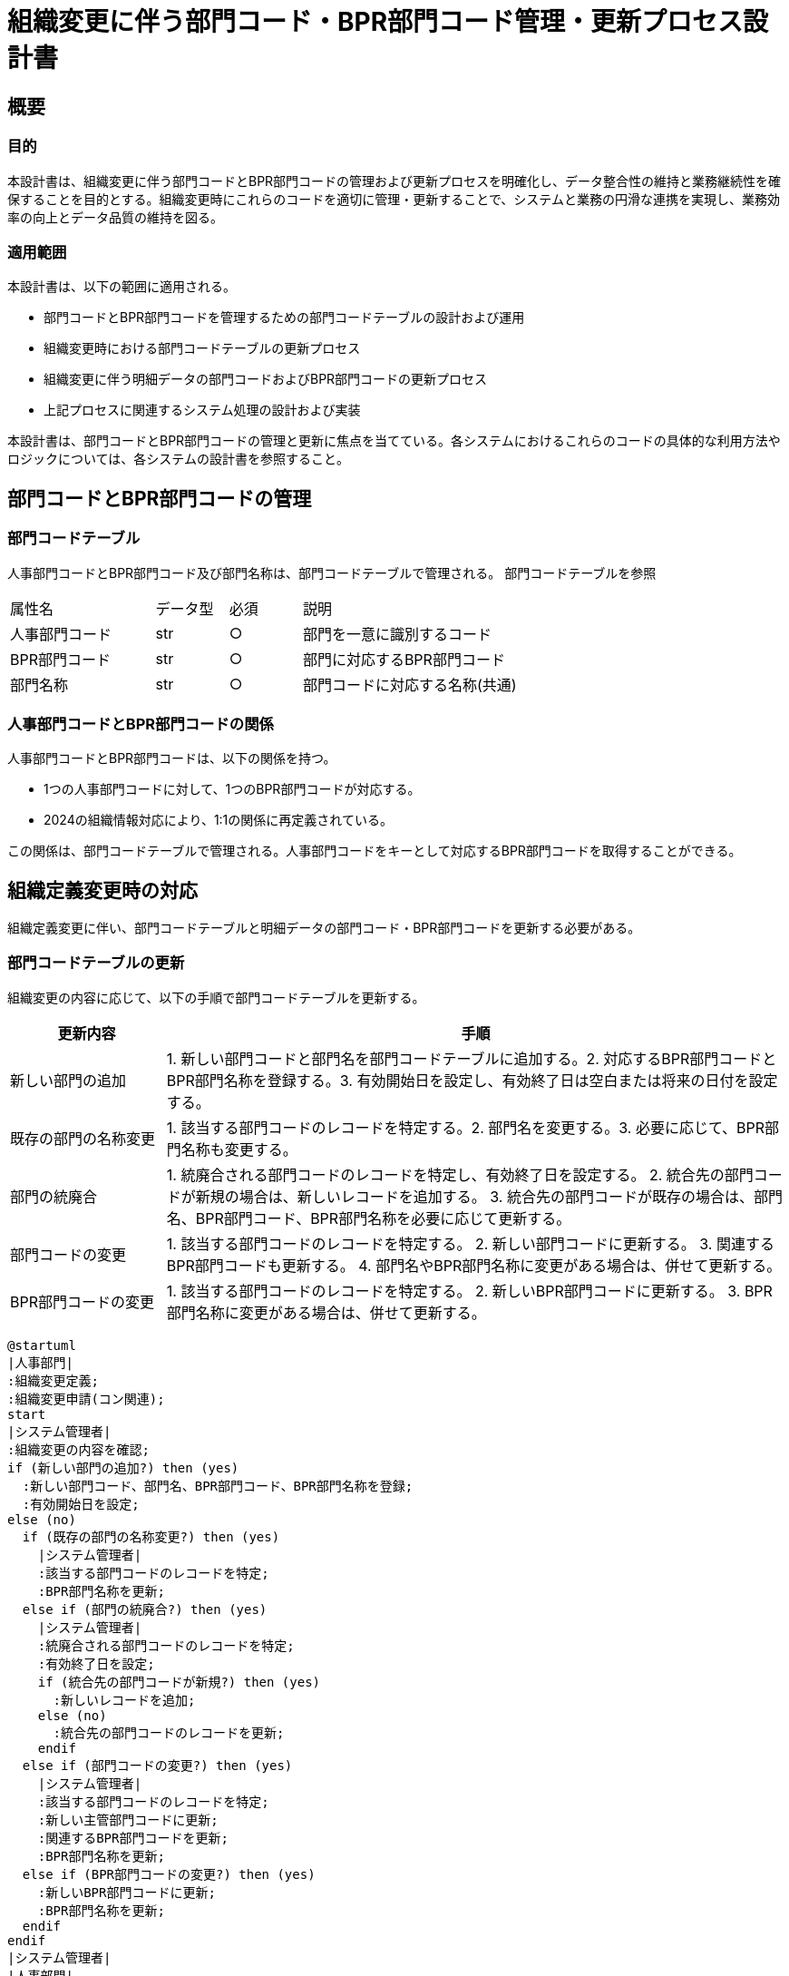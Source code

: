 = 組織変更に伴う部門コード・BPR部門コード管理・更新プロセス設計書

== 概要

=== 目的

本設計書は、組織変更に伴う部門コードとBPR部門コードの管理および更新プロセスを明確化し、データ整合性の維持と業務継続性を確保することを目的とする。組織変更時にこれらのコードを適切に管理・更新することで、システムと業務の円滑な連携を実現し、業務効率の向上とデータ品質の維持を図る。

=== 適用範囲

本設計書は、以下の範囲に適用される。

- 部門コードとBPR部門コードを管理するための部門コードテーブルの設計および運用
- 組織変更時における部門コードテーブルの更新プロセス
- 組織変更に伴う明細データの部門コードおよびBPR部門コードの更新プロセス
- 上記プロセスに関連するシステム処理の設計および実装

本設計書は、部門コードとBPR部門コードの管理と更新に焦点を当てている。各システムにおけるこれらのコードの具体的な利用方法やロジックについては、各システムの設計書を参照すること。

== 部門コードとBPR部門コードの管理

=== 部門コードテーブル

人事部門コードとBPR部門コード及び部門名称は、部門コードテーブルで管理される。
部門コードテーブルを参照

[cols="2, 1, 1, 3"]
|===
| 属性名 | データ型 | 必須 | 説明 
| 人事部門コード | str | ○ | 部門を一意に識別するコード 
| BPR部門コード | str | ○ | 部門に対応するBPR部門コード 
| 部門名称 | str | ○ | 部門コードに対応する名称(共通)
|===

=== 人事部門コードとBPR部門コードの関係

人事部門コードとBPR部門コードは、以下の関係を持つ。

- 1つの人事部門コードに対して、1つのBPR部門コードが対応する。
- 2024の組織情報対応により、1:1の関係に再定義されている。

この関係は、部門コードテーブルで管理される。人事部門コードをキーとして対応するBPR部門コードを取得することができる。

== 組織定義変更時の対応

組織定義変更に伴い、部門コードテーブルと明細データの部門コード・BPR部門コードを更新する必要がある。

=== 部門コードテーブルの更新

組織変更の内容に応じて、以下の手順で部門コードテーブルを更新する。

[options='header', cols='1, 4']
|===
| 更新内容 | 手順 
| 新しい部門の追加 | 1. 新しい部門コードと部門名を部門コードテーブルに追加する。2. 対応するBPR部門コードとBPR部門名称を登録する。3. 有効開始日を設定し、有効終了日は空白または将来の日付を設定する。 
| 既存の部門の名称変更 | 1. 該当する部門コードのレコードを特定する。2. 部門名を変更する。3. 必要に応じて、BPR部門名称も変更する。 
| 部門の統廃合 | 1. 統廃合される部門コードのレコードを特定し、有効終了日を設定する。  2. 統合先の部門コードが新規の場合は、新しいレコードを追加する。 3. 統合先の部門コードが既存の場合は、部門名、BPR部門コード、BPR部門名称を必要に応じて更新する。 
| 部門コードの変更 | 1. 該当する部門コードのレコードを特定する。   2. 新しい部門コードに更新する。   3. 関連するBPR部門コードも更新する。  4. 部門名やBPR部門名称に変更がある場合は、併せて更新する。 
| BPR部門コードの変更 | 1. 該当する部門コードのレコードを特定する。  2. 新しいBPR部門コードに更新する。  3. BPR部門名称に変更がある場合は、併せて更新する。 
|===

[plantuml]
----
@startuml
|人事部門|
:組織変更定義;
:組織変更申請(コン関連);
start
|システム管理者|
:組織変更の内容を確認;
if (新しい部門の追加?) then (yes)
  :新しい部門コード、部門名、BPR部門コード、BPR部門名称を登録;
  :有効開始日を設定;
else (no)
  if (既存の部門の名称変更?) then (yes)
    |システム管理者|
    :該当する部門コードのレコードを特定;
    :BPR部門名称を更新;
  else if (部門の統廃合?) then (yes)
    |システム管理者|
    :統廃合される部門コードのレコードを特定;
    :有効終了日を設定;
    if (統合先の部門コードが新規?) then (yes)
      :新しいレコードを追加;
    else (no)
      :統合先の部門コードのレコードを更新;
    endif
  else if (部門コードの変更?) then (yes)
    |システム管理者|
    :該当する部門コードのレコードを特定;
    :新しい主管部門コードに更新;
    :関連するBPR部門コードを更新;
    :BPR部門名称を更新;
  else if (BPR部門コードの変更?) then (yes)
    :新しいBPR部門コードに更新;
    :BPR部門名称を更新;
  endif
endif
|システム管理者|
|人事部門|
stop
@enduml
----

=== 明細データの部門コード・BPR部門コード更新

組織変更に伴い、明細データの部門コードとBPR部門コードを更新する必要がある。
. 変更前の部門コードを持つ明細データを特定する。
. 変更後の部門コードに更新する。
. 変更後の部門コードに対応するBPR部門コードを取得する。
. 明細データのBPR部門コードを更新する。
. 更新対象の明細データが大量の場合は、一括更新処理を実装することを検討する。

[plantuml]
----
@startuml
start
:変更前の部門コードを持つ明細データを特定;

:変更後の部門コードに更新;

:変更後の部門コードに対応するBPR部門コードを取得;

:明細データのBPR部門コードを更新;

if (更新対象の明細データが大量?) then (yes)
  :一括更新処理を実装;
else (no)
endif

stop
@enduml
----

== 運用面での決めごと

組織変更に伴う部門コードおよびBPR部門コードの管理と更新を適切に行うために、以下の運用面での決めごとを定義する。

=== テーブル定義更新のタイミング

組織変更の実施が確定した時点で、速やかに部門コードテーブルの更新を行う。具体的には、以下のタイミングで更新を実施する。

- 組織変更の実施日が確定した時点で、部門コードテーブルの更新内容を確定する。
- 組織変更の実施日の前営業日までに、部門コードテーブルの更新を完了する。

これにより、組織変更の実施日から新しい部門コードおよびBPR部門コードが使用可能な状態となる。

=== 反映前提申請の対応

組織変更の実施日より前に、変更後の部門コードやBPR部門コードを使用した申請が発生する可能性がある。このような反映前提申請に対しては、以下の対応を行う。

- 反映前提申請に使用された部門コードやBPR部門コードが、組織変更後に有効なコードであることを確認する。
- 申請データの部門コードやBPR部門コードを、組織変更後の新しいコードに更新する。
- 更新後の申請データを適切なタイミングで処理する。

反映前提申請の対応には、部門コードテーブルの更新内容と整合性を確保することが重要である。

=== 反映後明細データの更新タイミング

組織変更の実施後、明細データの部門コードおよびBPR部門コードを更新する必要がある。更新のタイミングは、以下の通りとする。

- 組織変更の実施日の翌営業日から更新処理を開始する。
- 更新処理は、業務への影響を最小限に抑えるため、営業時間外に実施する。
- 更新処理の完了目標日を設定し、計画的に更新を進める。

明細データの更新には、大量のデータ処理が発生する可能性があるため、十分なリソースを確保し、効率的な更新処理を行う必要がある。

=== 更新処理の実行スケジュール

部門コードテーブルの更新と明細データの更新を確実に実行するため、以下の実行スケジュールを定義する。

[plantuml]
----
@startuml
skinparam linetype ortho
skinparam monochrome true

actor 通常申請
actor 組織変更
actor 組織変更後申請

participant 明細データ
participant 部門コードテーブル
participant 更新処理

通常申請 -> 明細データ
組織変更 -> 更新処理: 更新依頼
更新処理 -> 部門コードテーブル: 更新
更新処理 -> 明細データ: 更新
組織変更後申請 -> 明細データ

@enduml
----

- 組織変更の実施日: 部門コードテーブルの更新を完了する。
- 実施日の翌営業日から3営業日以内: 明細データの更新を開始する。
- 実施日の翌営業日から10営業日以内: 明細データの更新を完了する。

更新処理の実行スケジュールは、組織変更の規模や影響範囲に応じて調整する必要がある。また、更新処理の進捗状況を適切に管理し、問題が発生した場合は速やかに対応する体制を整えることが重要である。

== 留意事項

組織変更に伴う部門コードおよびBPR部門コードの管理と更新を円滑に行うために、以下の点に留意する必要がある。

=== データ整合性の確保

部門コードテーブルと明細データの整合性を確保することが重要である。具体的には、以下の点に注意する必要がある。

- 部門コードテーブルの更新内容と、明細データの更新内容に矛盾がないことを確認する。
- 更新処理の実行中は、部門コードテーブルと明細データへの変更を制限する。
- 更新処理完了後、部門コードテーブルと明細データの整合性を再度確認する。

データ整合性の確保には、適切なデータチェック機能の実装と、更新処理の実行手順の徹底が必要である。

=== システム負荷への考慮

明細データの更新処理では、大量のデータ処理が発生する可能性がある。システムの負荷を考慮し、以下の対策を検討する必要がある。

- 更新処理の実行時間帯を、システム負荷の低い時間帯に設定する。
- 更新処理を分割して実行し、一度に処理するデータ量を制限する。
- 更新処理の実行状況をモニタリングし、システム負荷が高くなった場合は処理を一時停止する。

システム負荷への対策には、適切なリソース管理と、処理の効率化が重要である。

=== 業務影響の最小化

組織変更に伴う部門コードおよびBPR部門コードの管理と更新は、業務に影響を与える可能性がある。業務影響を最小化するために、以下の点に留意する必要がある。

- 更新処理の実行スケジュールを、業務への影響を考慮して設定する。
- 更新処理の実行状況を関係部署に共有し、必要な対応を調整する。
- 更新処理完了後、速やかに業務の正常性を確認し、問題が発生した場合は速やかに対応する。

業務影響の最小化には、関係部署との緊密な連携と、適切なコンティンジェンシープランの策定が重要である。

== 附属資料

本設計書の内容を補足するため、以下の資料を添付する。

=== 部門コードテーブル定義書

部門コードテーブルの詳細な定義情報を記載した資料である。テーブル構造、属性定義、制約条件などを明記する。

```
【部門コードテーブル定義書】
テーブル名: 部門コードテーブル
概要: 部門コードとBPR部門コードを管理するためのマスタテーブル

属性一覧:
- 部門コード (主キー)
  - データ型: 文字列(10)
  - 必須: Yes
  - 説明: 部門を一意に識別するコード
- 部門名
  - データ型: 文字列(100)
  - 必須: Yes
  - 説明: 部門の名称
...
```

=== 明細データ更新仕様書

明細データの部門コードおよびBPR部門コード更新処理の詳細な仕様を記載した資料である。更新対象のデータ範囲、更新ロジック、エラー処理などを明記する。

```
【明細データ更新仕様書】
更新対象:
- 販売明細テーブル
- 仕入明細テーブル
- 在庫明細テーブル
...

更新ロジック:
1. 変更前の部門コードを持つレコードを特定する
2. 部門コードテーブルを参照し、変更後の部門コードとBPR部門コードを取得する
3. レコードの部門コードとBPR部門コードを更新する
...

エラー処理:
- 変更後の部門コードがマスタに存在しない場合、エラーログを出力し、処理を中断する
...
```

=== 更新処理フローチャート

組織変更に伴う部門コードテーブルと明細データの更新処理の全体的な流れを図示した資料である。処理の順序、条件分岐、エラー処理などを視覚的に表現する。

[plantuml]
----
@startuml
start
:組織変更の内容を確認;

:部門コードテーブルの更新;

if (更新内容に問題がある?) then (yes)
  :エラー処理;
  stop
else (no)
endif

:明細データの更新;

if (更新内容に問題がある?) then (yes)
  :エラー処理;
  stop
else (no)
endif

:更新処理完了;

stop
@enduml
----

これらの附属資料は、設計書の内容を詳細化し、開発者や運用者が実装や運用を行う際の指針となる。資料の内容は、プロジェクトの進行に伴って適宜更新していく必要がある。
